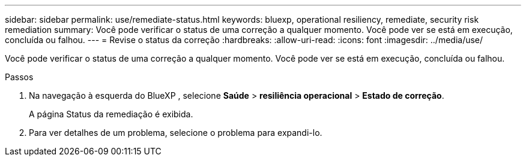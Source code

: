 ---
sidebar: sidebar 
permalink: use/remediate-status.html 
keywords: bluexp, operational resiliency, remediate, security risk remediation 
summary: Você pode verificar o status de uma correção a qualquer momento. Você pode ver se está em execução, concluída ou falhou. 
---
= Revise o status da correção
:hardbreaks:
:allow-uri-read: 
:icons: font
:imagesdir: ../media/use/


[role="lead"]
Você pode verificar o status de uma correção a qualquer momento. Você pode ver se está em execução, concluída ou falhou.

.Passos
. Na navegação à esquerda do BlueXP , selecione *Saúde* > *resiliência operacional* > *Estado de correção*.
+
A página Status da remediação é exibida.

. Para ver detalhes de um problema, selecione o problema para expandi-lo.

